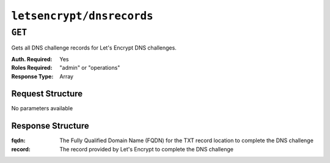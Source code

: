 ..
..
.. Licensed under the Apache License, Version 2.0 (the "License");
.. you may not use this file except in compliance with the License.
.. You may obtain a copy of the License at
..
..     http://www.apache.org/licenses/LICENSE-2.0
..
.. Unless required by applicable law or agreed to in writing, software
.. distributed under the License is distributed on an "AS IS" BASIS,
.. WITHOUT WARRANTIES OR CONDITIONS OF ANY KIND, either express or implied.
.. See the License for the specific language governing permissions and
.. limitations under the License.
..

.. _to-letsencrypt-dnsrecords:

**************************
``letsencrypt/dnsrecords``
**************************

.. versionadded:: 1.4

``GET``
========
Gets all DNS challenge records for Let's Encrypt DNS challenges.

:Auth. Required: Yes
:Roles Required: "admin" or "operations"
:Response Type:  Array

Request Structure
-----------------
No parameters available


Response Structure
------------------
:fqdn:      The Fully Qualified Domain Name (FQDN) for the TXT record location to complete the DNS challenge
:record:    The record provided by Let's Encrypt to complete the DNS challenge

.. code-block:: http
	:caption: Response Example

	HTTP/1.1 200 OK
	Content-Type: application/json

	{ "response": [
		{
			"fqdn":"_acme-challenge.demo1.example.com.",
			"record":"testRecord"
		}
	]}
